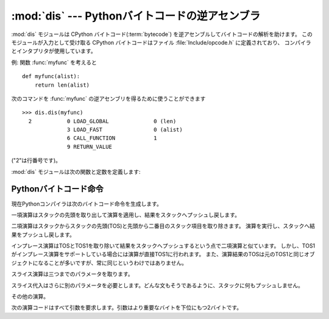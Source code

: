 
:mod:`dis` --- Pythonバイトコードの逆アセンブラ
===============================================

.. module:: dis
   :synopsis: Pythonバイトコードの逆アセンブラ。


.. The :mod:`dis` module supports the analysis of CPython :term:`bytecode` by
.. disassembling it. The CPython bytecode which this module takes as an
.. input is defined in the file :file:`Include/opcode.h` and used by the compiler
.. and the interpreter.

:mod:`dis` モジュールは CPython バイトコード(:term:`bytecode`) を逆アセンブルしてバイトコードの解析を助けます。
このモジュールが入力として受け取る CPython バイトコードはファイル :file:`Include/opcode.h` に定義されており、
コンパイラとインタプリタが使用しています。


.. impl-detail::

   .. Bytecode is an implementation detail of the CPython interpreter!  No
   .. guarantees are made that bytecode will not be added, removed, or changed
   .. between versions of Python.  Use of this module should not be considered to
   .. work across Python VMs or Python releases.

   バイトコードは CPython インタプリタの実装詳細です! Python のバージョン
   間でバイトコードの追加や、削除、変更がないという保証はありません。この
   モジュールを使用することによって Python の異なる VM または異なるリリース
   の間で動作すると考えるべきではありません。


.. Example: Given the function :func:`myfunc`:

例: 関数 :func:`myfunc` を考えると


::

   def myfunc(alist):
       return len(alist)


.. the following command can be used to get the disassembly of :func:`myfunc`:

次のコマンドを :func:`myfunc` の逆アセンブリを得るために使うことができます


::

   >>> dis.dis(myfunc)
     2           0 LOAD_GLOBAL              0 (len)
                 3 LOAD_FAST                0 (alist)
                 6 CALL_FUNCTION            1
                 9 RETURN_VALUE


.. (The "2" is a line number).

("2"は行番号です)。


.. The :mod:`dis` module defines the following functions and constants:

:mod:`dis` モジュールは次の関数と定数を定義します:


.. function:: dis([bytesource])

   .. Disassemble the *bytesource* object. *bytesource* can denote either a module, a
   .. class, a method, a function, or a code object.   For a module, it disassembles
   .. all functions.  For a class, it disassembles all methods.  For a single code
   .. sequence, it prints one line per bytecode instruction.  If no object is
   .. provided, it disassembles the last traceback.

   *bytesource* オブジェクトを逆アセンブルします
   *bytesource* はモジュール、クラス、関数、あるいはコードオブジェクトのいずれかを示します。
   モジュールに対しては、すべての関数を逆アセンブルします。クラスに対しては、すべてのメソッドを逆アセンブルします。
   単一のコードシーケンスに対しては、バイトコード命令ごとに一行をプリントします。
   オブジェクトが与えられない場合は、最後のトレースバックを逆アセンブルします。


.. function:: distb([tb])

   .. Disassembles the top-of-stack function of a traceback, using the last traceback
   .. if none was passed.  The instruction causing the exception is indicated.

   トレースバックのスタックの先頭の関数を逆アセンブルします。
   Noneが渡された場合は最後のトレースバックを使います。例外を引き起こした命令が表示されます。


.. function:: disassemble(code[, lasti])

   .. Disassembles a code object, indicating the last instruction if *lasti* was
   .. provided.  The output is divided in the following columns:

   コードオブジェクトを逆アセンブルします。
   *lasti* が与えられた場合は、最後の命令を示します。出力は次のようなカラムに分割されます:


   .. #. the line number, for the first instruction of each line
   .. #. the current instruction, indicated as ``-->``,
   .. #. a labelled instruction, indicated with ``>>``,
   .. #. the address of the instruction,
   .. #. the operation code name,
   .. #. operation parameters, and
   .. #. interpretation of the parameters in parentheses.

   #. 各行の最初の命令に対する行番号。
   #. 現在の命令。 ``-->`` として示されます。
   #. ラベル付けされた命令。 ``>>`` とともに表示されます。
   #. 命令のアドレス。
   #. 演算コード名。
   #. 演算パラメータ。
   #. 括弧の中のパラメータのインタプリテーション。


   .. The parameter interpretation recognizes local and global variable names,
   .. constant values, branch targets, and compare operators.

   パラメータインタープリテーションはローカルおよびグルーバル変数名、定数値、
   分岐目標、そして比較演算子を認識します。


.. function:: disco(code[, lasti])

   .. A synonym for disassemble.  It is more convenient to type, and kept for
   .. compatibility with earlier Python releases.

   disassembleの別名。よりタイプしやすく、以前のPythonリリースと互換性があります。


.. data:: opname

   .. Sequence of operation names, indexable using the bytecode.

   演算名。一連のバイトコードを使ってインデキシングできます。


.. data:: opmap

   .. Dictionary mapping bytecodes to operation names.

   バイトコードからオペレーション名へのマッピング辞書。


.. data:: cmp_op

   .. Sequence of all compare operation names.

   すべての比較演算名。


.. data:: hasconst

   .. Sequence of bytecodes that have a constant parameter.

   定数パラメータを持つ一連のバイトコード。


.. data:: hasfree

   .. Sequence of bytecodes that access a free variable.

   自由変数にアクセスする一連のバイトコード。


.. data:: hasname

   .. Sequence of bytecodes that access an attribute by name.

   名前によって属性にアクセスする一連のバイトコード。


.. data:: hasjrel

   .. Sequence of bytecodes that have a relative jump target.

   相対ジャンプターゲットをもつ一連のバイトコード。


.. data:: hasjabs

   .. Sequence of bytecodes that have an absolute jump target.

   絶対ジャンプターゲットをもつ一連のバイトコード。


.. data:: haslocal

   .. Sequence of bytecodes that access a local variable.

   ローカル変数にアクセスする一連のバイトコード。


.. data:: hascompare

   .. Sequence of bytecodes of Boolean operations.

   ブール演算の一連のバイトコード。


.. _bytecodes:

Pythonバイトコード命令
----------------------

.. The Python compiler currently generates the following bytecode instructions.

現在Pythonコンパイラは次のバイトコード命令を生成します。


.. opcode:: STOP_CODE ()

   .. Indicates end-of-code to the compiler, not used by the interpreter.

   コンパイラにend-of-code(コードの終わり)を知らせます。インタプリタでは使われません。


.. opcode:: NOP ()

   .. Do nothing code.  Used as a placeholder by the bytecode optimizer.

   なにもしないコード。バイトコードオプティマイザでプレースホルダとして使われます。


.. opcode:: POP_TOP ()

   .. Removes the top-of-stack (TOS) item.

   top-of-stack (TOS)(スタックの先頭)の項目を取り除きます。


.. opcode:: ROT_TWO ()

   .. Swaps the two top-most stack items.

   スタックの先頭から二つの項目を入れ替えます。


.. opcode:: ROT_THREE ()

   .. Lifts second and third stack item one position up, moves top down to position
   .. three.

   スタックの二番目と三番目の項目の位置を一つ上げ、先頭を三番目へ下げます。


.. opcode:: ROT_FOUR ()

   .. Lifts second, third and forth stack item one position up, moves top down to
   .. position four.

   スタックの二番目、三番目および四番目の位置を一つ上げ、先頭を四番目に下げます。


.. opcode:: DUP_TOP ()

   .. Duplicates the reference on top of the stack.

   スタックの先頭に参照の複製を作ります。


.. Unary Operations take the top of the stack, apply the operation, and push the
.. result back on the stack.

一項演算はスタックの先頭を取り出して演算を適用し、結果をスタックへプッシュし戻します。


.. opcode:: UNARY_POSITIVE ()

   .. Implements ``TOS = +TOS``.

   ``TOS = +TOS`` を実行します。


.. opcode:: UNARY_NEGATIVE ()

   .. Implements ``TOS = -TOS``.

   ``TOS = -TOS`` を実行します。


.. opcode:: UNARY_NOT ()

   .. Implements ``TOS = not TOS``.

   ``TOS = not TOS`` を実行します。


.. opcode:: UNARY_CONVERT ()

   .. Implements ``TOS = `TOS```.

   ``TOS = `TOS``` を実行します。


.. opcode:: UNARY_INVERT ()

   .. Implements ``TOS = ~TOS``.

   ``TOS = ~TOS`` を実行します。


.. opcode:: GET_ITER ()

   .. Implements ``TOS = iter(TOS)``.

   ``TOS = iter(TOS)`` を実行します。


.. Binary operations remove the top of the stack (TOS) and the second top-most
.. stack item (TOS1) from the stack.  They perform the operation, and put the
.. result back on the stack.

二項演算はスタックからスタックの先頭(TOS)と先頭から二番目のスタック項目を取り除きます。
演算を実行し、スタックへ結果をプッシュし戻します。


.. opcode:: BINARY_POWER ()

   .. Implements ``TOS = TOS1 ** TOS``.

   ``TOS = TOS1 ** TOS`` を実行します。


.. opcode:: BINARY_MULTIPLY ()

   .. Implements ``TOS = TOS1 * TOS``.

   ``TOS = TOS1 * TOS`` を実行します。


.. opcode:: BINARY_DIVIDE ()

   .. Implements ``TOS = TOS1 / TOS`` when ``from __future__ import division`` is not
   .. in effect.

   ``from __future__ import division`` が有効でないとき、 ``TOS = TOS1 / TOS`` を実行します。


.. opcode:: BINARY_FLOOR_DIVIDE ()

   .. Implements ``TOS = TOS1 // TOS``.

   ``TOS = TOS1 // TOS`` を実行します。


.. opcode:: BINARY_TRUE_DIVIDE ()

   .. Implements ``TOS = TOS1 / TOS`` when ``from __future__ import division`` is in
   .. effect.

   ``from __future__ import division`` が有効でないとき、 ``TOS = TOS1 / TOS`` を実行します。


.. opcode:: BINARY_MODULO ()

   .. Implements ``TOS = TOS1 % TOS``.

   ``TOS = TOS1 % TOS`` を実行します。


.. opcode:: BINARY_ADD ()

   .. Implements ``TOS = TOS1 + TOS``.

   ``TOS = TOS1 + TOS`` を実行します。


.. opcode:: BINARY_SUBTRACT ()

   .. Implements ``TOS = TOS1 - TOS``.

   ``TOS = TOS1 - TOS`` を実行します。


.. opcode:: BINARY_SUBSCR ()

   .. Implements ``TOS = TOS1[TOS]``.

   ``TOS = TOS1[TOS]`` を実行します。


.. opcode:: BINARY_LSHIFT ()

   .. Implements ``TOS = TOS1 << TOS``.

   ``TOS = TOS1 << TOS`` を実行します。


.. opcode:: BINARY_RSHIFT ()

   .. Implements ``TOS = TOS1 >> TOS``.

   ``TOS = TOS1 >> TOS`` を実行します。


.. opcode:: BINARY_AND ()

   .. Implements ``TOS = TOS1 & TOS``.

   ``TOS = TOS1 & TOS`` を実行します。


.. opcode:: BINARY_XOR ()

   .. Implements ``TOS = TOS1 ^ TOS``.

   ``TOS = TOS1 ^ TOS`` を実行します。


.. opcode:: BINARY_OR ()

   .. Implements ``TOS = TOS1 | TOS``.

   ``TOS = TOS1 | TOS`` を実行します。


.. In-place operations are like binary operations, in that they remove TOS and
.. TOS1, and push the result back on the stack, but the operation is done in-place
.. when TOS1 supports it, and the resulting TOS may be (but does not have to be)
.. the original TOS1.

インプレース演算はTOSとTOS1を取り除いて結果をスタックへプッシュするという点で二項演算と似ています。
しかし、TOS1がインプレース演算をサポートしている場合には演算が直接TOS1に行われます。
また、演算結果のTOSは元のTOS1と同じオブジェクトになることが多いですが、常に同じというわけではありません。


.. opcode:: INPLACE_POWER ()

   .. Implements in-place ``TOS = TOS1 ** TOS``.

   インプレースに ``TOS = TOS1 ** TOS`` を実行します。


.. opcode:: INPLACE_MULTIPLY ()

   .. Implements in-place ``TOS = TOS1 * TOS``.

   インプレースに ``TOS = TOS1 * TOS`` を実行します。


.. opcode:: INPLACE_DIVIDE ()

   .. Implements in-place ``TOS = TOS1 / TOS`` when ``from __future__ import
   .. division`` is not in effect.

   ``from __future__ import division`` が有効でないとき、インプレースに ``TOS = TOS1 / TOS`` を実行します。


.. opcode:: INPLACE_FLOOR_DIVIDE ()

   .. Implements in-place ``TOS = TOS1 // TOS``.

   インプレースに ``TOS = TOS1 // TOS`` を実行します。


.. opcode:: INPLACE_TRUE_DIVIDE ()

   .. Implements in-place ``TOS = TOS1 / TOS`` when ``from __future__ import
   .. division`` is in effect.

   ``from __future__ import division`` が有効でないとき、インプレースに ``TOS = TOS1 / TOS`` を実行します。


.. opcode:: INPLACE_MODULO ()

   .. Implements in-place ``TOS = TOS1 % TOS``.

   インプレースに ``TOS = TOS1 % TOS`` を実行します。


.. opcode:: INPLACE_ADD ()

   .. Implements in-place ``TOS = TOS1 + TOS``.

   インプレースに ``TOS = TOS1 + TOS`` を実行します。


.. opcode:: INPLACE_SUBTRACT ()

   .. Implements in-place ``TOS = TOS1 - TOS``.

   インプレースに ``TOS = TOS1 - TOS`` を実行します。


.. opcode:: INPLACE_LSHIFT ()

   .. Implements in-place ``TOS = TOS1 << TOS``.

   インプレースに ``TOS = TOS1 << TOS`` を実行します。


.. opcode:: INPLACE_RSHIFT ()

   .. Implements in-place ``TOS = TOS1 >> TOS``.

   インプレースに ``TOS = TOS1 >> TOS`` を実行します。


.. opcode:: INPLACE_AND ()

   .. Implements in-place ``TOS = TOS1 & TOS``.

   インプレースに ``TOS = TOS1 & TOS`` を実行します。


.. opcode:: INPLACE_XOR ()

   .. Implements in-place ``TOS = TOS1 ^ TOS``.

   インプレースに ``TOS = TOS1 ^ TOS`` を実行します。


.. opcode:: INPLACE_OR ()

   .. Implements in-place ``TOS = TOS1 | TOS``.

   インプレースに ``TOS = TOS1 | TOS`` を実行します。


.. The slice opcodes take up to three parameters.

スライス演算は三つまでのパラメータを取ります。


.. opcode:: SLICE+0 ()

   .. Implements ``TOS = TOS[:]``.

   ``TOS = TOS[:]`` を実行します。


.. opcode:: SLICE+1 ()

   .. Implements ``TOS = TOS1[TOS:]``.

   ``TOS = TOS1[TOS:]`` を実行します。


.. opcode:: SLICE+2 ()

   .. Implements ``TOS = TOS1[:TOS]``.

   ``TOS = TOS1[:TOS]`` を実行します。


.. opcode:: SLICE+3 ()

   .. Implements ``TOS = TOS2[TOS1:TOS]``.

   ``TOS = TOS2[TOS1:TOS]`` を実行します。


.. Slice assignment needs even an additional parameter.  As any statement, they put
.. nothing on the stack.

スライス代入はさらに別のパラメータを必要とします。どんな文もそうであるように、スタックに何もプッシュしません。


.. opcode:: STORE_SLICE+0 ()

   .. Implements ``TOS[:] = TOS1``.

   ``TOS[:] = TOS1`` を実行します。


.. opcode:: STORE_SLICE+1 ()

   .. Implements ``TOS1[TOS:] = TOS2``.

   ``TOS1[TOS:] = TOS2`` を実行します。


.. opcode:: STORE_SLICE+2 ()

   .. Implements ``TOS1[:TOS] = TOS2``.

   ``TOS1[:TOS] = TOS2`` を実行します。


.. opcode:: STORE_SLICE+3 ()

   .. Implements ``TOS2[TOS1:TOS] = TOS3``.

   ``TOS2[TOS1:TOS] = TOS3`` を実行します。


.. opcode:: DELETE_SLICE+0 ()

   .. Implements ``del TOS[:]``.

   ``del TOS[:]`` を実行します。


.. opcode:: DELETE_SLICE+1 ()

   .. Implements ``del TOS1[TOS:]``.

   ``del TOS1[TOS:]`` を実行します。


.. opcode:: DELETE_SLICE+2 ()

   .. Implements ``del TOS1[:TOS]``.

   ``del TOS1[:TOS]`` を実行します。


.. opcode:: DELETE_SLICE+3 ()

   .. Implements ``del TOS2[TOS1:TOS]``.

   ``del TOS2[TOS1:TOS]`` を実行します。


.. opcode:: STORE_SUBSCR ()

   .. Implements ``TOS1[TOS] = TOS2``.

   ``TOS1[TOS] = TOS2`` を実行します。


.. opcode:: DELETE_SUBSCR ()

   .. Implements ``del TOS1[TOS]``.

   ``del TOS1[TOS]`` を実行します。


.. Miscellaneous opcodes.

その他の演算。


.. opcode:: PRINT_EXPR ()

   .. Implements the expression statement for the interactive mode.  TOS is removed
   .. from the stack and printed.  In non-interactive mode, an expression statement is
   .. terminated with ``POP_STACK``.

   対話モードのための式文を実行します。TOSはスタックから取り除かれプリントされます。
   非対話モードにおいては、式文は ``POP_STACK`` で終了しています。


.. opcode:: PRINT_ITEM ()

   .. Prints TOS to the file-like object bound to ``sys.stdout``.  There is one such
   .. instruction for each item in the :keyword:`print` statement.

   ``sys.stdout`` に束縛されたファイル互換のオブジェクトへTOSをプリントします。
   :keyword:`print` 文に、各項目に対するこのような命令が一つあります。


.. opcode:: PRINT_ITEM_TO ()

   .. Like ``PRINT_ITEM``, but prints the item second from TOS to the file-like object
   .. at TOS.  This is used by the extended print statement.

   ``PRINT_ITEM`` と似ていますが、TOSから二番目の項目をTOSにあるファイル互換オブジェクトへプリントします。
   これは拡張print文で使われます。


.. opcode:: PRINT_NEWLINE ()

   .. Prints a new line on ``sys.stdout``.  This is generated as the last operation of
   .. a :keyword:`print` statement, unless the statement ends with a comma.

   ``sys.stdout`` へ改行をプリントします。
   これは:keyword:`print` 文がコンマで終わっていない場合に:keyword:`print` 文の最後の演算として生成されます。


.. opcode:: PRINT_NEWLINE_TO ()

   .. Like ``PRINT_NEWLINE``, but prints the new line on the file-like object on the
   .. TOS.  This is used by the extended print statement.

   ``PRINT_NEWLINE`` と似ていますが、TOSのファイル互換オブジェクトに改行をプリントします。これは拡張print文で使われます。


.. opcode:: BREAK_LOOP ()

   .. Terminates a loop due to a :keyword:`break` statement.

   :keyword:`break` 文があるためループを終了します。


.. opcode:: CONTINUE_LOOP (target)

   .. Continues a loop due to a :keyword:`continue` statement.  *target* is the
   .. address to jump to (which should be a ``FOR_ITER`` instruction).

   :keyword:`continue` 文があるためループを継続します。
   *target* はジャンプするアドレスです(アドレスは ``FOR_ITER`` 命令であるべきです)。


.. opcode:: LIST_APPEND ()

   .. Calls ``list.append(TOS1, TOS)``.  Used to implement list comprehensions.

   ``list.append(TOS1, TOS)`` を呼びます。リスト内包表記を実装するために使われます。


.. opcode:: LOAD_LOCALS ()

   .. Pushes a reference to the locals of the current scope on the stack. This is used
   .. in the code for a class definition: After the class body is evaluated, the
   .. locals are passed to the class definition.

   現在のスコープのローカルな名前空間(locals)への参照をスタックにプッシュします。
   これはクラス定義のためのコードで使われます:
   クラス本体が評価された後、localsはクラス定義へ渡されます。


.. opcode:: RETURN_VALUE ()

   .. Returns with TOS to the caller of the function.

   関数の呼び出し元へTOSを返します。


.. opcode:: YIELD_VALUE ()

   .. Pops ``TOS`` and yields it from a :term:`generator`.

   ``TOS`` をポップし、それをジェネレータ(:term:`generator`)からyieldします。


.. opcode:: IMPORT_STAR ()

   .. Loads all symbols not starting with ``'_'`` directly from the module TOS to the
   .. local namespace. The module is popped after loading all names. This opcode
   .. implements ``from module import *``.

   ``'_'`` で始まっていないすべてのシンボルをモジュールTOSから直接ローカル名前空間へロードします。
   モジュールはすべての名前をロードした後にポップされます。
   この演算コードは ``from module import *`` を実行します。


.. opcode:: EXEC_STMT ()

   .. Implements ``exec TOS2,TOS1,TOS``.  The compiler fills missing optional
   .. parameters with ``None``.

   ``exec TOS2,TOS1,TOS`` を実行します。コンパイラは見つからないオプションのパラメータを ``None`` で埋めます。


.. opcode:: POP_BLOCK ()

   .. Removes one block from the block stack.  Per frame, there is a  stack of blocks,
   .. denoting nested loops, try statements, and such.

   ブロックスタックからブロックを一つ取り除きます。
   フレームごとにブロックのスタックがあり、ネストしたループ、try文などを意味しています。


.. opcode:: END_FINALLY ()

   .. Terminates a :keyword:`finally` clause.  The interpreter recalls whether the
   .. exception has to be re-raised, or whether the function returns, and continues
   .. with the outer-next block.

   :keyword:`finally` 節を終わらせます。
   インタプリタは例外を再び発生させなければならないかどうか、あるいは、
   関数が返り外側の次のブロックに続くかどうかを思い出します。


.. opcode:: BUILD_CLASS ()

   .. Creates a new class object.  TOS is the methods dictionary, TOS1 the tuple of
   .. the names of the base classes, and TOS2 the class name.

   新しいクラスオブジェクトを作成します。TOSはメソッド辞書、TOS1は基底クラスの名前のタプル、TOS2はクラス名です。


.. opcode:: WITH_CLEANUP ()

   .. Cleans up the stack when a :keyword:`with` statement block exits.  On top of
   .. the stack are 1--3 values indicating how/why the finally clause was entered:

   :keyword:`with` ステートメントブロックがあるときに、スタックをクリーンアップします。
   スタックのトップは 1--3 個の値で、なぜ/どのように finally 項に到達したかを表します:


   * TOP = ``None``
   * (TOP, SECOND) = (``WHY_{RETURN,CONTINUE}``), retval
   * TOP = ``WHY_*``; no retval below it
   * (TOP, SECOND, THIRD) = exc_info()


   .. Under them is EXIT, the context manager's :meth:`__exit__` bound method.

   その下に、コンテキストマネージャーの :meth:`__exit__` バウンドメソッドの EXIT があります。


   .. In the last case, ``EXIT(TOP, SECOND, THIRD)`` is called, otherwise
   .. ``EXIT(None, None, None)``.

   最後のケースでは、 ``EXIT(TOP, SECOND, THIRD)`` が呼ばれ、それ以外では
   ``EXIT(None, None, None)`` が呼ばれます。


   .. EXIT is removed from the stack, leaving the values above it in the same
   .. order. In addition, if the stack represents an exception, *and* the function
   .. call returns a 'true' value, this information is "zapped", to prevent
   .. ``END_FINALLY`` from re-raising the exception.  (But non-local gotos should
   .. still be resumed.)

   EXIT はスタックから取り除かれ、その上の値は順序を維持したまま残されます。
   加えて、スタックが例外を表し、 *かつ* 関数呼び出しが *true* 値を返した場合、
   ``END_FINALLY`` を例外の再創出から守るためにこの情報は削除されます("zapped")。
   (しかし、 non-local goto はなお実行されます)


   .. XXX explain the WHY stuff!


.. All of the following opcodes expect arguments.  An argument is two bytes, with
.. the more significant byte last.

次の演算コードはすべて引数を要求します。引数はより重要なバイトを下位にもつ2バイトです。


.. opcode:: STORE_NAME (namei)

   .. Implements ``name = TOS``. *namei* is the index of *name* in the attribute
   .. :attr:`co_names` of the code object. The compiler tries to use ``STORE_FAST``
   .. or ``STORE_GLOBAL`` if possible.

   ``name = TOS`` を実行します。
   *namei* はコードオブジェクトの属性 :attr:`co_names` における *name* のインデックスです。
   コンパイラは可能ならば ``STORE_FAST`` または ``STORE_GLOBAL`` を使おうとします。


.. opcode:: DELETE_NAME (namei)

   .. Implements ``del name``, where *namei* is the index into :attr:`co_names`
   .. attribute of the code object.

   ``del name`` を実行します。ここで、 *namei* はコードオブジェクトの :attr:`co_names` 属性へのインデックスです。


.. opcode:: UNPACK_SEQUENCE (count)

   .. Unpacks TOS into *count* individual values, which are put onto the stack
   .. right-to-left.

   TOSを *count* 個のへ個別の値に分け、右から左にスタックに置かれます。


.. opcode:: DUP_TOPX (count)

   .. Duplicate *count* items, keeping them in the same order. Due to implementation
   .. limits, *count* should be between 1 and 5 inclusive.

   *count* 個の項目を同じ順番を保ちながら複製します。
   実装上の制限から、 *count* は1から5の間(5を含む)でなければいけません。


.. opcode:: STORE_ATTR (namei)

   .. Implements ``TOS.name = TOS1``, where *namei* is the index of name in
   .. :attr:`co_names`.

   ``TOS.name = TOS1`` を実行します。ここで、 *namei* は :attr:`co_names` における名前のインデックスです。


.. opcode:: DELETE_ATTR (namei)

   .. Implements ``del TOS.name``, using *namei* as index into :attr:`co_names`.

   :attr:`co_names` へのインデックスとして *namei* を使い、 ``del TOS.name`` を実行します。


.. opcode:: STORE_GLOBAL (namei)

   .. Works as ``STORE_NAME``, but stores the name as a global.

   ``STORE_NAME`` として機能しますが、グローバルとして名前を記憶します。


.. opcode:: DELETE_GLOBAL (namei)

   .. Works as ``DELETE_NAME``, but deletes a global name.

   ``DELETE_NAME`` として機能しますが、グルーバル名を削除します。


.. opcode:: LOAD_CONST (consti)

   .. Pushes ``co_consts[consti]`` onto the stack.

   ``co_consts[consti]`` をスタックにプッシュします。


.. opcode:: LOAD_NAME (namei)

   .. Pushes the value associated with ``co_names[namei]`` onto the stack.

   ``co_names[namei]`` に関連付けられた値をスタックにプッシュします。


.. opcode:: BUILD_TUPLE (count)

   .. Creates a tuple consuming *count* items from the stack, and pushes the resulting
   .. tuple onto the stack.

   スタックから *count* 個の項目を消費するタプルを作り出し、できたタプルをスタックにプッシュします。


.. opcode:: BUILD_LIST (count)

   .. Works as ``BUILD_TUPLE``, but creates a list.

   ``BUILD_TUPLE`` として機能しますが、リストを作り出します。


.. opcode:: BUILD_MAP (count)

   .. Pushes a new dictionary object onto the stack.  The dictionary is pre-sized
   .. to hold *count* entries.

   スタックに新しい辞書オブジェクトをプッシュします。
   辞書は *count* 個のエントリを持つサイズに設定されます。


.. opcode:: LOAD_ATTR (namei)

   .. Replaces TOS with ``getattr(TOS, co_names[namei])``.

   TOSを ``getattr(TOS, co_names[namei])`` と入れ替えます。


.. opcode:: COMPARE_OP (opname)

   .. Performs a Boolean operation.  The operation name can be found in
   .. ``cmp_op[opname]``.

   ブール演算を実行します。演算名は ``cmp_op[opname]`` にあります。


.. opcode:: IMPORT_NAME (namei)

   .. Imports the module ``co_names[namei]``.  TOS and TOS1 are popped and provide
   .. the *fromlist* and *level* arguments of :func:`__import__`.  The module
   .. object is pushed onto the stack.  The current namespace is not affected:
   .. for a proper import statement, a subsequent ``STORE_FAST`` instruction
   .. modifies the namespace.

   モジュール ``co_names[namei]`` をインポートします。
   TOS と TOS1 がポップされ、 :func:`__import__` の *fromlist* と *level* 引数になります。
   モジュールオブジェクトはスタックへプッシュされます。現在の名前空間は影響されません:
   適切なimport文に対して、それに続く ``STORE_FAST`` 命令が名前空間を変更します。


.. opcode:: IMPORT_FROM (namei)

   .. Loads the attribute ``co_names[namei]`` from the module found in TOS. The
   .. resulting object is pushed onto the stack, to be subsequently stored by a
   .. ``STORE_FAST`` instruction.

   属性 ``co_names[namei]`` をTOSに見つかるモジュールからロードします。
   作成されたオブジェクトはスタックにプッシュされ、その後 ``STORE_FAST`` 命令によって記憶されます。


.. opcode:: JUMP_FORWARD (delta)

   .. Increments bytecode counter by *delta*.

   バイトコードカウンタを *delta* だけ増加させます。


.. opcode:: JUMP_IF_TRUE (delta)

   .. If TOS is true, increment the bytecode counter by *delta*.  TOS is left on the
   .. stack.

   TOSが真ならば、 *delta* だけバイトコードカウンタを増加させます。TOSはスタックに残されます。


.. opcode:: JUMP_IF_FALSE (delta)

   .. If TOS is false, increment the bytecode counter by *delta*.  TOS is not
   .. changed.

   TOSが偽ならば、 *delta* だけバイトコードカウンタを増加させます。TOSは変更されません。


.. opcode:: JUMP_ABSOLUTE (target)

   .. Set bytecode counter to *target*.

   バイトコードカウンタを *target* に設定します。


.. opcode:: FOR_ITER (delta)

   .. ``TOS`` is an :term:`iterator`.  Call its :meth:`!next` method.  If this
   .. yields a new value, push it on the stack (leaving the iterator below it).  If
   .. the iterator indicates it is exhausted ``TOS`` is popped, and the bytecode
   .. counter is incremented by *delta*.

   ``TOS`` はイテレータです。その :meth:`!next` メソッドを呼び出します。
   これが新しい値を作り出すならば、それを(その下にイテレータを残したまま)スタックにプッシュします。
   イテレータが尽きたことを示した場合は、 ``TOS`` がポップされます。
   そして、バイトコードカウンタが *delta* だけ増やされます。


.. opcode:: LOAD_GLOBAL (namei)

   .. Loads the global named ``co_names[namei]`` onto the stack.

   グルーバル名 ``co_names[namei]`` をスタック上にロードします。


.. opcode:: SETUP_LOOP (delta)

   .. Pushes a block for a loop onto the block stack.  The block spans from the
   .. current instruction with a size of *delta* bytes.

   ブロックスタックにループのためのブロックをプッシュします。
   ブロックは現在の命令から *delta* バイトの大きさを占めます。


.. opcode:: SETUP_EXCEPT (delta)

   .. Pushes a try block from a try-except clause onto the block stack. *delta* points
   .. to the first except block.

   try-except節からtryブロックをブロックスタックにプッシュします。
   *delta* は最初のexceptブロックを指します。


.. opcode:: SETUP_FINALLY (delta)

   .. Pushes a try block from a try-except clause onto the block stack. *delta* points
   .. to the finally block.

   try-except節からtryブロックをブロックスタックにプッシュします。 *delta* はfinallyブロックを指します。


.. opcode:: STORE_MAP ()

   .. Store a key and value pair in a dictionary.  Pops the key and value while leaving
   .. the dictionary on the stack.

   key, value のペアを辞書に格納します。辞書がスタックに残っている間 (while leaving the dictionary on the stack)
   key と value をポップします。


.. opcode:: LOAD_FAST (var_num)

   .. Pushes a reference to the local ``co_varnames[var_num]`` onto the stack.

   ローカルな ``co_varnames[var_num]`` への参照をスタックにプッシュします。


.. opcode:: STORE_FAST (var_num)

   .. Stores TOS into the local ``co_varnames[var_num]``.

   TOSをローカルな ``co_varnames[var_num]`` の中に保存します。


.. opcode:: DELETE_FAST (var_num)

   .. Deletes local ``co_varnames[var_num]``.

   ローカルな ``co_varnames[var_num]`` を削除します。


.. opcode:: LOAD_CLOSURE (i)

   .. Pushes a reference to the cell contained in slot *i* of the cell and free
   .. variable storage.  The name of the variable is  ``co_cellvars[i]`` if *i* is
   .. less than the length of *co_cellvars*.  Otherwise it is  ``co_freevars[i -
   .. len(co_cellvars)]``.

   セルと自由変数記憶領域のスロット *i* に含まれるセルへの参照をプッシュします。
   *i* が *co_cellvars* の長さより小さければ、変数の名前は ``co_cellvars[i]`` です。
   そうでなければ、それは ``co_freevars[i - len(co_cellvars)]`` です。


.. opcode:: LOAD_DEREF (i)

   .. Loads the cell contained in slot *i* of the cell and free variable storage.
   .. Pushes a reference to the object the cell contains on the stack.

   セルと自由変数記憶領域のスロット *i* に含まれるセルをロードします。
   セルが持つオブジェクトへの参照をスタックにプッシュします。


.. opcode:: STORE_DEREF (i)

   .. Stores TOS into the cell contained in slot *i* of the cell and free variable
   .. storage.

   セルと自由変数記憶領域のスロット *i* に含まれるセルへTOSを保存します。


.. opcode:: SET_LINENO (lineno)

   .. This opcode is obsolete.

   このペコードは廃止されました。


.. opcode:: RAISE_VARARGS (argc)

   .. Raises an exception. *argc* indicates the number of parameters to the raise
   .. statement, ranging from 0 to 3.  The handler will find the traceback as TOS2,
   .. the parameter as TOS1, and the exception as TOS.

   例外を発生させます。 *argc* はraise文へ与えるパラメータの数を0から3の範囲で示します。
   ハンドラはTOS2としてトレースバック、TOS1としてパラメータ、そしてTOSとして例外を見つけられます。


.. opcode:: CALL_FUNCTION (argc)

   .. Calls a function.  The low byte of *argc* indicates the number of positional
   .. parameters, the high byte the number of keyword parameters. On the stack, the
   .. opcode finds the keyword parameters first.  For each keyword argument, the value
   .. is on top of the key.  Below the keyword parameters, the positional parameters
   .. are on the stack, with the right-most parameter on top.  Below the parameters,
   .. the function object to call is on the stack.  Pops all function arguments, and
   .. the function itself off the stack, and pushes the return value.

   関数を呼び出します。 *argc* の低位バイトは位置パラメータを示し、高位バイトはキーワードパラメータの数を示します。
   オペコードは最初にキーワードパラメータをスタック上に見つけます。
   それぞれのキーワード引数に対して、その値はキーの上にあります。
   スタック上のキーワードパラメータの下に位置パラメータはあり、先頭に最も右のパラメータがあります。
   スタック上のパラメータの下には、呼び出す関数オブジェクトがあります。
   全ての関数引数をポップし、関数自体もスタックから取り除き、戻り値をプッシュします。


.. opcode:: MAKE_FUNCTION (argc)

   .. Pushes a new function object on the stack.  TOS is the code associated with the
   .. function.  The function object is defined to have *argc* default parameters,
   .. which are found below TOS.

   新しい関数オブジェクトをスタックにプッシュします。
   TOSは関数に関連付けられたコードです。
   関数オブジェクトはTOSの下にある *argc* デフォルトパラメータをもつように定義されます。


.. opcode:: MAKE_CLOSURE (argc)

   .. Creates a new function object, sets its *func_closure* slot, and pushes it on
   .. the stack.  TOS is the code associated with the function, TOS1 the tuple
   .. containing cells for the closure's free variables.  The function also has
   .. *argc* default parameters, which are found below the cells.

   新しい関数オブジェクトを作り出し、その *func_closure* スロットを設定し、それをスタックにプッシュします。
   TOSは関数に関連付けられたコードで、TOS1 はクロージャの自由変数に対する cell を格納したタプルです。
   関数はセルの前にある *argc* デフォルトパラメータも持っています。


.. opcode:: BUILD_SLICE (argc)

   .. index:: builtin: slice

   .. Pushes a slice object on the stack.  *argc* must be 2 or 3.  If it is 2,
   .. ``slice(TOS1, TOS)`` is pushed; if it is 3, ``slice(TOS2, TOS1, TOS)`` is
   .. pushed. See the :func:`slice` built-in function for more information.

   スライスオブジェクトをスタックにプッシュします。 *argc* は2あるいは3でなければなりません。
   2ならば ``slice(TOS1, TOS)`` がプッシュされます。
   3ならば ``slice(TOS2, TOS1, TOS)`` がプッシュされます。
   これ以上の情報については、 :func:`slice()` 組み込み関数を参照してください。


.. opcode:: EXTENDED_ARG (ext)

   .. Prefixes any opcode which has an argument too big to fit into the default two
   .. bytes.  *ext* holds two additional bytes which, taken together with the
   .. subsequent opcode's argument, comprise a four-byte argument, *ext* being the two
   .. most-significant bytes.

   大きすぎてデフォルトの二バイトに当てはめることができない引数をもつあらゆるオペコードの前に置かれます。
   *ext* は二つの追加バイトを保持し、その後ろのオペコードの引数と一緒になって取られます。
   それらは四バイト引数を構成し、 *ext* はその最上位バイトです。


.. opcode:: CALL_FUNCTION_VAR (argc)

   .. Calls a function. *argc* is interpreted as in ``CALL_FUNCTION``. The top element
   .. on the stack contains the variable argument list, followed by keyword and
   .. positional arguments.

   関数を呼び出します。 *argc* は ``CALL_FUNCTION`` のように解釈実行されます。
   スタックの先頭の要素は変数引数リストを含んでおり、その後にキーワードと位置引数が続きます。


.. opcode:: CALL_FUNCTION_KW (argc)

   .. Calls a function. *argc* is interpreted as in ``CALL_FUNCTION``. The top element
   .. on the stack contains the keyword arguments dictionary,  followed by explicit
   .. keyword and positional arguments.

   関数を呼び出します。 *argc* は ``CALL_FUNCTION`` のように解釈実行されます。
   スタックの先頭の要素はキーワード引数辞書を含んでおり、その後に明示的なキーワードと位置引数が続きます。


.. opcode:: CALL_FUNCTION_VAR_KW (argc)

   .. Calls a function. *argc* is interpreted as in ``CALL_FUNCTION``.  The top
   .. element on the stack contains the keyword arguments dictionary, followed by the
   .. variable-arguments tuple, followed by explicit keyword and positional arguments.

   関数を呼び出します。 *argc* は ``CALL_FUNCTION`` のように解釈実行されます。
   スタックの先頭の要素はキーワード引数辞書を含んでおり、その後に変数引数のタプルが続き、
   さらに明示的なキーワードと位置引数が続きます。


.. opcode:: HAVE_ARGUMENT ()

   .. This is not really an opcode.  It identifies the dividing line between opcodes
   .. which don't take arguments ``< HAVE_ARGUMENT`` and those which do ``>=
   .. HAVE_ARGUMENT``.

   これはオペコードではありません。引数をとらないオペコード ``< HAVE_ARGUMENT``  と、
   とるオペコード ``>= HAVE_ARGUMENT`` を分割する行です。
